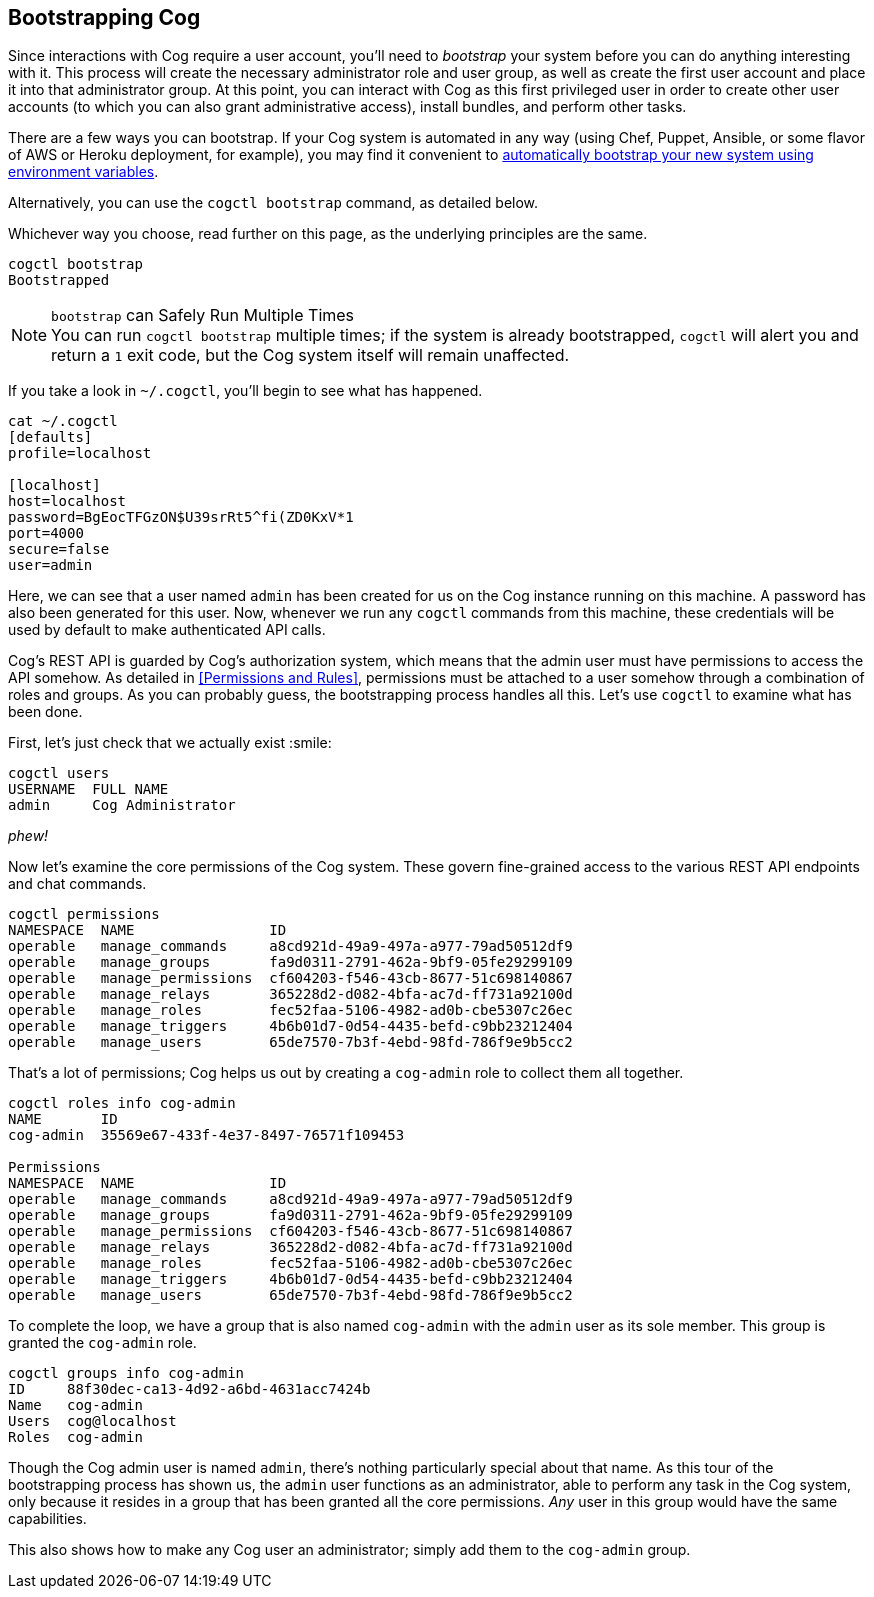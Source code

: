 == Bootstrapping Cog

Since interactions with Cog require a user account, you'll need to _bootstrap_ your system before you can do anything interesting with it. This process will create the necessary administrator role and user group, as well as create the first user account and place it into that administrator group. At this point, you can interact with Cog as this first privileged user in order to create other user accounts (to which you can also grant administrative access), install bundles, and perform other tasks.

There are a few ways you can bootstrap. If your Cog system is automated in any way (using Chef, Puppet, Ansible, or some flavor of AWS or Heroku deployment, for example), you may find it convenient to <<Permissions and Rules,automatically bootstrap your new system using environment variables>>.

Alternatively, you can use the `cogctl bootstrap` command, as detailed below.

Whichever way you choose, read further on this page, as the underlying principles are the same.

[source, shell]
----
cogctl bootstrap
Bootstrapped
----

.`bootstrap` can Safely Run Multiple Times
NOTE: You can run `cogctl bootstrap` multiple times; if the system is already bootstrapped, `cogctl` will alert you and return a `1` exit code, but the Cog system itself will remain unaffected.

If you take a look in `~/.cogctl`, you'll begin to see what has happened.

[source, shell]
----
cat ~/.cogctl
[defaults]
profile=localhost

[localhost]
host=localhost
password=BgEocTFGzON$U39srRt5^fi(ZD0KxV*1
port=4000
secure=false
user=admin
----

Here, we can see that a user named `admin` has been created for us on the Cog instance running on this machine. A password has also been generated for this user. Now, whenever we run any `cogctl` commands from this machine, these credentials will be used by default to make authenticated API calls.

Cog's REST API is guarded by Cog's authorization system, which means that the admin user must have permissions to access the API somehow. As detailed in <<Permissions and Rules>>, permissions must be attached to a user somehow through a combination of roles and groups. As you can probably guess, the bootstrapping process handles all this. Let's use `cogctl` to examine what has been done.

First, let's just check that we actually exist :smile:
[source, shell]
----
cogctl users
USERNAME  FULL NAME
admin     Cog Administrator
----

_phew!_

Now let's examine the core permissions of the Cog system. These govern fine-grained access to the various REST API endpoints and chat commands.

[source, shell]
----
cogctl permissions
NAMESPACE  NAME                ID
operable   manage_commands     a8cd921d-49a9-497a-a977-79ad50512df9
operable   manage_groups       fa9d0311-2791-462a-9bf9-05fe29299109
operable   manage_permissions  cf604203-f546-43cb-8677-51c698140867
operable   manage_relays       365228d2-d082-4bfa-ac7d-ff731a92100d
operable   manage_roles        fec52faa-5106-4982-ad0b-cbe5307c26ec
operable   manage_triggers     4b6b01d7-0d54-4435-befd-c9bb23212404
operable   manage_users        65de7570-7b3f-4ebd-98fd-786f9e9b5cc2
----

That's a lot of permissions; Cog helps us out by creating a `cog-admin` role to collect them all together.

[source, shell]
----
cogctl roles info cog-admin
NAME       ID
cog-admin  35569e67-433f-4e37-8497-76571f109453

Permissions
NAMESPACE  NAME                ID
operable   manage_commands     a8cd921d-49a9-497a-a977-79ad50512df9
operable   manage_groups       fa9d0311-2791-462a-9bf9-05fe29299109
operable   manage_permissions  cf604203-f546-43cb-8677-51c698140867
operable   manage_relays       365228d2-d082-4bfa-ac7d-ff731a92100d
operable   manage_roles        fec52faa-5106-4982-ad0b-cbe5307c26ec
operable   manage_triggers     4b6b01d7-0d54-4435-befd-c9bb23212404
operable   manage_users        65de7570-7b3f-4ebd-98fd-786f9e9b5cc2
----

To complete the loop, we have a group that is also named `cog-admin` with the `admin` user as its sole member. This group is granted the `cog-admin` role.

[source, shell]
----
cogctl groups info cog-admin
ID     88f30dec-ca13-4d92-a6bd-4631acc7424b
Name   cog-admin
Users  cog@localhost
Roles  cog-admin
----

Though the Cog admin user is named `admin`, there's nothing particularly special about that name.  As this tour of the bootstrapping process has shown us, the `admin` user functions as an administrator, able to perform any task in the Cog system, only because it resides in a group that has been granted all the core permissions. _Any_ user in this group would have the same capabilities.

This also shows how to make any Cog user an administrator; simply add them to the `cog-admin` group.
